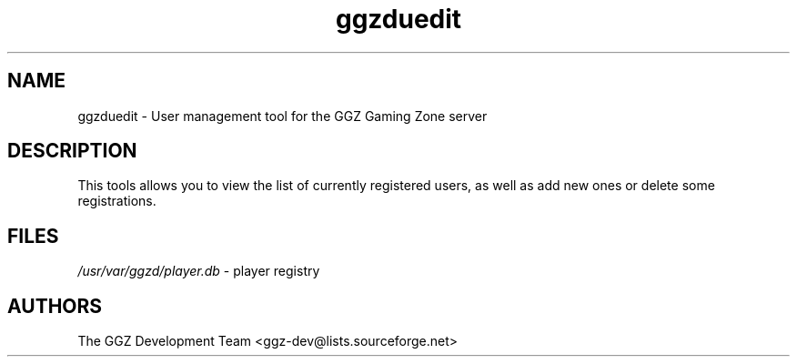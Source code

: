 .TH "ggzduedit" "6" "0.0.5" "The GGZ Development Team" "GGZ Gaming Zone"
.SH "NAME"
.LP 
ggzduedit \- User management tool for the GGZ Gaming Zone server
.SH "DESCRIPTION"
.LP
This tools allows you to view the list of currently registered users,
as well as add new ones or delete some registrations.
.SH "FILES"
.LP 
\fI/usr/var/ggzd/player.db\fP - player registry
.SH "AUTHORS"
.LP 
The GGZ Development Team
<ggz\-dev@lists.sourceforge.net>
